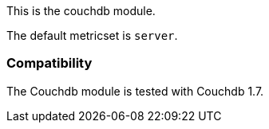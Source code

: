 This is the couchdb module.

The default metricset is `server`.

[float]
=== Compatibility

The Couchdb module is tested with Couchdb 1.7.
